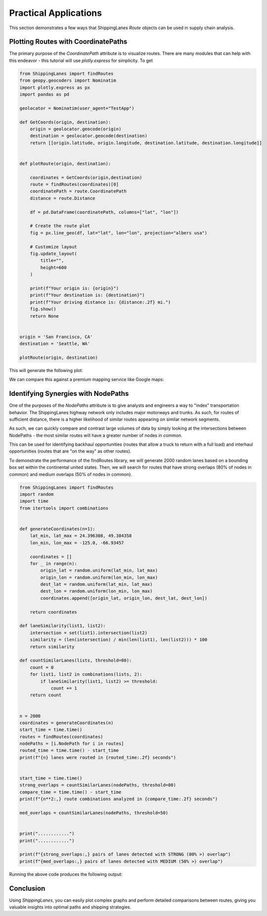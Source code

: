 Practical Applications
======================

This section demonstrates a few ways that ShippingLanes `Route` objects can be used in supply chain analysis.

Plotting Routes with CoordinatePaths
----------------

The primary purpose of the `CoordinatePath` attribute is to visualize routes. There are many modules that can help with this endeavor - this tutorial will use `plotly.express` for simplicity.
To get 


.. code-block:: python

   from ShippingLanes import findRoutes
   from geopy.geocoders import Nominatim
   import plotly.express as px
   import pandas as pd
   
   geolocator = Nominatim(user_agent="TestApp")
   
   def GetCoords(origin, destination):
       origin = geolocator.geocode(origin)
       destination = geolocator.geocode(destination)
       return [[origin.latitude, origin.longitude, destination.latitude, destination.longitude]]
   
   
   def plotRoute(origin, destination):
       
       coordinates = GetCoords(origin,destination)
       route = findRoutes(coordinates)[0]
       coordinatePath = route.CoordinatePath
       distance = route.Distance
       
       df = pd.DataFrame(coordinatePath, columns=["lat", "lon"])
   
       # Create the route plot
       fig = px.line_geo(df, lat="lat", lon="lon", projection="albers usa")
       
       # Customize layout
       fig.update_layout(
           title="",
           height=600
       )
   
       print(f"Your origin is: {origin}")
       print(f"Your destination is: {destination}")
       print(f"Your driving distance is: {distance:.2f} mi.")
       fig.show()
       return None
   
   
   origin = 'San Francisco, CA'
   destination = 'Seattle, WA'
   
   plotRoute(origin, destination)


This will generate the following plot:

.. image:: SanFranToSeattle.png

We can compare this against a premium mapping service like Google maps:

.. image:: SanFranToSeattle_Google.png


Identifying Synergies with NodePaths
--------------------------
One of the purposes of the `NodePaths` attribute is to give analysts and engineers a way to "index" transportation behavior. The ShippingLanes highway network only includes major motorways and trunks. As such, for routes of sufficient distance, there is a higher likelihood of similar routes appearing on similar network segments.

As such, we can quickly compare and contrast large volumes of data by simply looking at the intersections between NodePaths - the most similar routes will have a greater number of nodes in common. 

This can be used for identifying backhaul opportunities (routes that allow a truck to return with a full load) and interhaul opportunities (routes that are "on the way" as other routes). 

To demonstrate the performance of the findRoutes library, we will generate 2000 random lanes based on a bounding box set within the continental united states. Then, we will search for routes that have strong overlaps (80% of nodes in common) and medium overlaps (50% of nodes in common).

.. code-block:: python

   from ShippingLanes import findRoutes
   import random
   import time
   from itertools import combinations
   
   
   def generateCoordinates(n=1):
       lat_min, lat_max = 24.396308, 49.384358
       lon_min, lon_max = -125.0, -66.93457
       
       coordinates = []
       for _ in range(n):
           origin_lat = random.uniform(lat_min, lat_max)
           origin_lon = random.uniform(lon_min, lon_max)
           dest_lat = random.uniform(lat_min, lat_max)
           dest_lon = random.uniform(lon_min, lon_max)
           coordinates.append([origin_lat, origin_lon, dest_lat, dest_lon])
       
       return coordinates
   
   def laneSimilarity(list1, list2):
       intersection = set(list1).intersection(list2)
       similarity = (len(intersection) / min(len(list1), len(list2))) * 100
       return similarity
   
   def countSimilarLanes(lists, threshold=80):
       count = 0
       for list1, list2 in combinations(lists, 2):
           if laneSimilarity(list1, list2) >= threshold:
               count += 1
       return count
   
   
   n = 2000
   coordinates = generateCoordinates(n)
   start_time = time.time()
   routes = findRoutes(coordinates)
   nodePaths = [i.NodePath for i in routes]
   routed_time = time.time() - start_time
   print(f"{n} lanes were routed in {routed_time:.2f} seconds")
   
   
   start_time = time.time()
   strong_overlaps = countSimilarLanes(nodePaths, threshold=80)
   compare_time = time.time() - start_time
   print(f"{n**2:,} route combinations analyzed in {compare_time:.2f} seconds")
   
   med_overlaps = countSimilarLanes(nodePaths, threshold=50)
   
   
   print("............")
   print("............")
   
   print(f"{strong_overlaps:,} pairs of lanes detected with STRONG (80% >) overlap")
   print(f"{med_overlaps:,} pairs of lanes detected with MEDIUM (50% >) overlap")



Running the above code produces the following output:

.. image:: LaneOverlapDemo.png

Conclusion
----------

Using `ShippingLanes`, you can easily plot complex graphs and perform detailed comparisons between routes, giving you valuable insights into optimal paths and shipping strategies.
